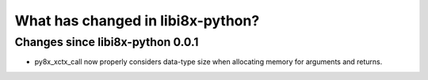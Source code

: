 What has changed in libi8x-python?
==================================

Changes since libi8x-python 0.0.1
---------------------------------

* py8x_xctx_call now properly considers data-type size when allocating
  memory for arguments and returns.
